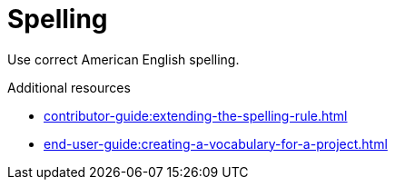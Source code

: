 :navtitle: Spelling
:keywords: reference, rule, Spelling

= Spelling

Use correct American English spelling.

.Additional resources

* xref:contributor-guide:extending-the-spelling-rule.adoc[]
* xref:end-user-guide:creating-a-vocabulary-for-a-project.adoc[]

